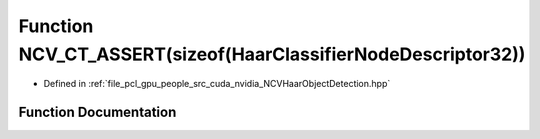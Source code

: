 .. _exhale_function__n_c_v_haar_object_detection_8hpp_1af5d2c69c8ecc0a35d27ef4636113fd20:

Function NCV_CT_ASSERT(sizeof(HaarClassifierNodeDescriptor32))
==============================================================

- Defined in :ref:`file_pcl_gpu_people_src_cuda_nvidia_NCVHaarObjectDetection.hpp`


Function Documentation
----------------------


.. doxygenfunction:: NCV_CT_ASSERT(sizeof(HaarClassifierNodeDescriptor32))
